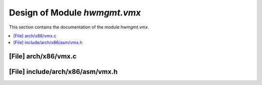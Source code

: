 .. _hwmgmt_vmx:

Design of Module `hwmgmt.vmx`
##############################################

This section contains the documentation of the module `hwmgmt.vmx`.



.. contents::
   :local:

[File] arch/x86/vmx.c
======================================================================

[File] include/arch/x86/asm/vmx.h
======================================================================

